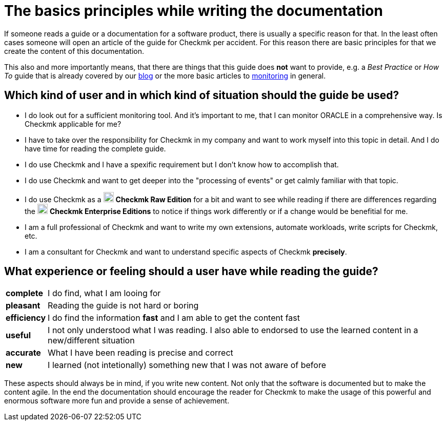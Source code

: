 = The basics principles while writing the documentation

:imagesdir: ../images
:cmk-basics: https://chekcmk.com/monitoring
:cmk-blog: https://blog.checkmk.com
:CMK: Checkmk
:CEE: pass:q,m[image:CEE.svg[CEE,title=Checkmk Enterprise Editions,width=20] *Checkmk Enterprise Editions*]
:CRE: pass:q,m[image:CRE.svg[CRE,title=Checkmk Raw Edition,width=20] *Checkmk Raw Edition*]

If someone reads a guide or a documentation for a software product, there is usually a specific reason for that.
In the least often cases someone will open an article of the guide for {CMK} per accident.
For this reason there are basic principles for that we create the content of this documentation.

This also and more importantly means, that there are things that this guide does *not* want to provide, e.g. a _Best Practice_ or _How To_ guide that is already covered by our link:{cmk-blog}[blog] or the more basic articles to link:{cmk-basics}[monitoring] in general.

== Which kind of user and in which kind of situation should the guide be used?

* I do look out for a sufficient monitoring tool. And it's important to me, that I can monitor ORACLE in a comprehensive way. Is {CMK} applicable for me?
* I have to take over the responsibility for {CMK} in my company and want to work myself into this topic in detail. And I do have time for reading the complete guide.
* I do use {CMK} and I have a spexific requirement but I don't know how to accomplish that.
* I do use {CMK} and want to get deeper into the "processing of events" or get calmly familiar with that topic.
* I do use {CMK} as a {CRE} for a bit and want to see while reading if there are differences regarding the {CEE} to notice if things work differently or if a change would be benefitial for me.
* I am a full professional of {CMK} and want to write my own extensions, automate workloads, write scripts for {CMK}, etc.
* I am a consultant for {CMK} and want to understand specific aspects of {CMK} *precisely*.

== What experience or feeling should a user have while reading the guide?

[horizontal]
*complete*:: I do find, what I am looing for
*pleasant*:: Reading the guide is not hard or boring
*efficiency*:: I do find the information *fast* and I am able to get the content fast
*useful*:: I not only understood what I was reading. I also able to endorsed to use the learned content in a new/different situation
*accurate*:: What I have been reading is precise and correct
*new*:: I learned (not intetionally) something new that I was not aware of before

These aspects should always be in mind, if you write new content.
Not only that the software is documented but to make the content agile.
In the end the documentation should encourage the reader for {CMK} to make the usage of this powerful and enormous software more fun and provide a sense of achievement.
